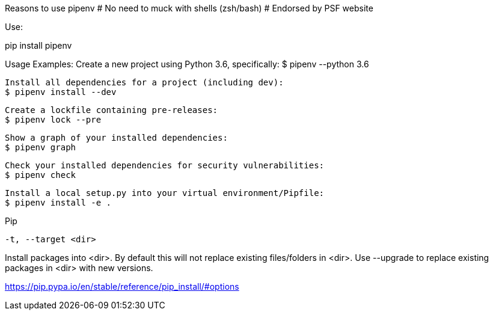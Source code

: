 Reasons to use pipenv
# No need to muck with shells (zsh/bash)
# Endorsed by PSF website


Use:

pip install pipenv

Usage Examples:
   Create a new project using Python 3.6, specifically:
   $ pipenv --python 3.6

   Install all dependencies for a project (including dev):
   $ pipenv install --dev

   Create a lockfile containing pre-releases:
   $ pipenv lock --pre

   Show a graph of your installed dependencies:
   $ pipenv graph

   Check your installed dependencies for security vulnerabilities:
   $ pipenv check

   Install a local setup.py into your virtual environment/Pipfile:
   $ pipenv install -e .


Pip

 -t, --target <dir>

Install packages into <dir>. By default this will not replace existing files/folders in <dir>. Use --upgrade to replace existing packages in <dir> with new versions.

https://pip.pypa.io/en/stable/reference/pip_install/#options
